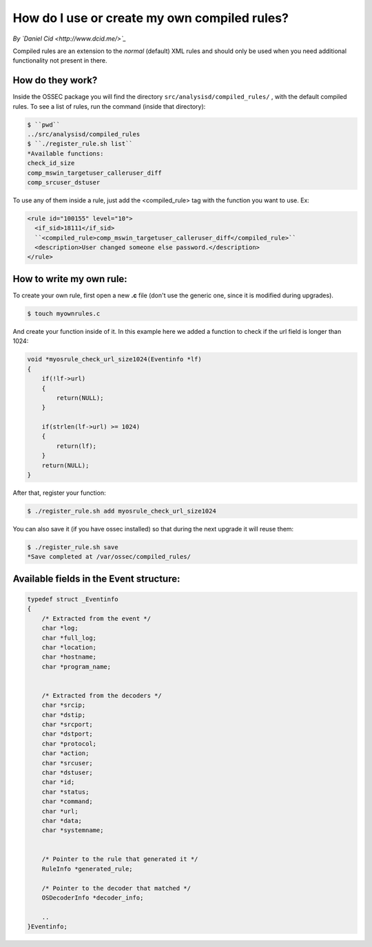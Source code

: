 How do I use or create my own compiled rules?
---------------------------------------------


*By `Daniel Cid <http://www.dcid.me/>`_*



Compiled rules are an extension to the *normal* (default) XML rules and should only be used when you
need additional functionality not present in there.


How do they work?
^^^^^^^^^^^^^^^^^

Inside the OSSEC package you will find the directory ``src/analysisd/compiled_rules/`` , with the
default compiled rules. To see a list of rules, run the command (inside that directory):


.. code-block:: console

   $ ``pwd``
   ../src/analysisd/compiled_rules
   $ ``./register_rule.sh list``
   *Available functions: 
   check_id_size
   comp_mswin_targetuser_calleruser_diff
   comp_srcuser_dstuser


To use any of them inside a rule, just add the <compiled_rule> tag with the function you want
to use. Ex:

.. code-block:: console

  <rule id="100155" level="10">
    <if_sid>18111</if_sid>
    ``<compiled_rule>comp_mswin_targetuser_calleruser_diff</compiled_rule>``
    <description>User changed someone else password.</description>
  </rule>

.. note:

  To know what each function does you have to look at the source code.


How to write my own rule:
^^^^^^^^^^^^^^^^^^^^^^^^^


To create your own rule, first open a new **.c** file (don't use the generic one, since it is modified during
upgrades).

.. code-block:: console

   $ touch myownrules.c

And create your function inside of it. In this example here we added a function to check if the url field
is longer than 1024:

.. code-block:: console

  void *myosrule_check_url_size1024(Eventinfo *lf)
  {
      if(!lf->url)
      {
          return(NULL);
      }

      if(strlen(lf->url) >= 1024)
      {
          return(lf);
      }
      return(NULL);
  }


.. note:

   You must return 'lf' (the eventinfo structure) if the function matches or NULL otherwise.

.. note:

   Give a good name to your function in a way to make sure it is not used anywhere else (eg: put your company name in it).


After that, register your function:

.. code-block:: console

   $ ./register_rule.sh add myosrule_check_url_size1024

You can also save it (if you have ossec installed) so that during the next upgrade it will reuse them:

.. code-block:: console

   $ ./register_rule.sh save
   *Save completed at /var/ossec/compiled_rules/



Available fields in the Event structure:
^^^^^^^^^^^^^^^^^^^^^^^^^^^^^^^^^^^^^^^^

.. code-block:: consol

  typedef struct _Eventinfo
  {
      /* Extracted from the event */
      char *log;
      char *full_log;
      char *location;
      char *hostname;
      char *program_name;


      /* Extracted from the decoders */
      char *srcip;
      char *dstip;
      char *srcport;
      char *dstport;
      char *protocol;
      char *action;
      char *srcuser;
      char *dstuser;
      char *id;
      char *status;
      char *command;
      char *url;
      char *data;
      char *systemname;


      /* Pointer to the rule that generated it */
      RuleInfo *generated_rule;

      /* Pointer to the decoder that matched */
      OSDecoderInfo *decoder_info;
    
      ..
  }Eventinfo;




